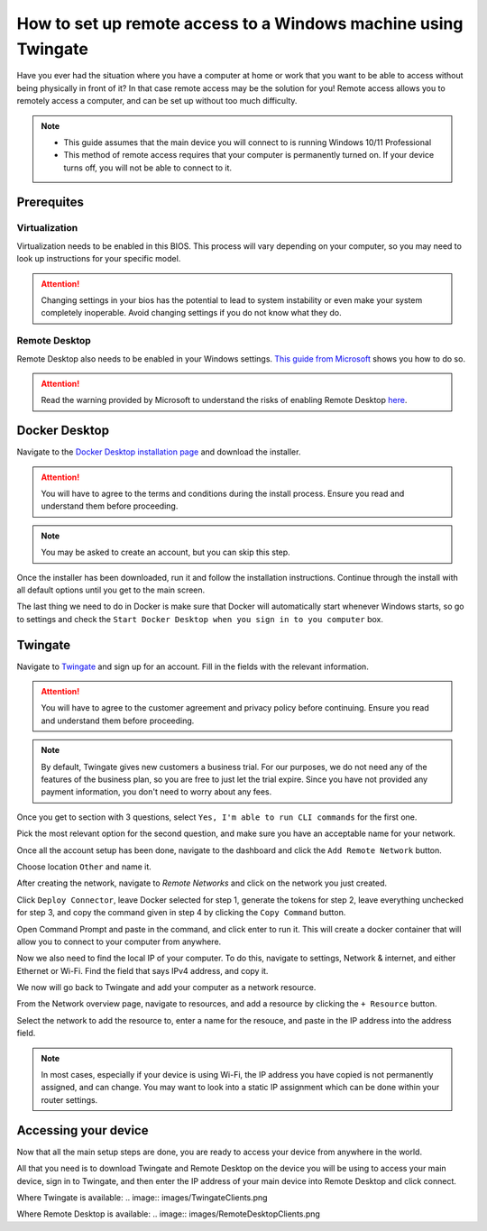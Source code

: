 How to set up remote access to a Windows machine using Twingate
===============================================================

Have you ever had the situation where you have a computer at home or work that you want to be able to access without being physically in front of it? In that case remote access may be the solution for you! Remote access allows you to remotely access a computer, and can be set up without too much difficulty.

.. note::
   * This guide assumes that the main device you will connect to is running Windows 10/11 Professional
   * This method of remote access requires that your computer is permanently turned on. If your device turns off, you will not be able to connect to it.

Prerequites
-----------

Virtualization
~~~~~~~~~~~~~~

Virtualization needs to be enabled in this BIOS. This process will vary depending on your computer, so you may need to look up instructions for your specific model.

.. attention::
   Changing settings in your bios has the potential to lead to system instability or even make your system completely inoperable. Avoid changing settings if you do not know what they do.

Remote Desktop
~~~~~~~~~~~~~~

Remote Desktop also needs to be enabled in your Windows settings. `This guide from Microsoft <https://learn.microsoft.com/en-us/windows-server/remote/remote-desktop-services/clients/remote-desktop-allow-access#windows-10-fall-creator-update-1709-or-later>`_ shows you how to do so.

.. attention::
   Read the warning provided by Microsoft to understand the risks of enabling Remote Desktop `here <https://learn.microsoft.com/en-us/windows-server/remote/remote-desktop-services/clients/remote-desktop-allow-access#windows-10-fall-creator-update-1709-or-later>`_.


Docker Desktop
--------------

Navigate to the `Docker Desktop installation page <https://www.docker.com/products/docker-desktop/>`_ and download the installer.

.. attention::
   You will have to agree to the terms and conditions during the install process. Ensure you read and understand them before proceeding.

.. note::
   You may be asked to create an account, but you can skip this step.

Once the installer has been downloaded, run it and follow the installation instructions. Continue through the install with all default options until you get to the main screen.

The last thing we need to do in Docker is make sure that Docker will automatically start whenever Windows starts, so go to settings and check the ``Start Docker Desktop when you sign in to you computer`` box.

.. image:: images/StartWithWindows.png

Twingate
--------

Navigate to `Twingate <https://twingate.com>`_ and sign up for an account.
Fill in the fields with the relevant information.

.. attention::
   You will have to agree to the customer agreement and privacy policy before continuing. Ensure you read and understand them before proceeding.

.. note::
   By default, Twingate gives new customers a business trial. For our purposes, we do not need any of the features of the business plan, so you are free to just let the trial expire. Since you have not provided any payment information, you don't need to worry about any fees.

Once you get to section with 3 questions, select ``Yes, I'm able to run CLI commands`` for the first one.

.. image:: images/TwingateCLI.png

Pick the most relevant option for the second question, and make sure you have an acceptable name for your network.

Once all the account setup has been done, navigate to the dashboard and click the ``Add Remote Network`` button.

Choose location ``Other`` and name it.

.. image:: images/AddRemoteNetwork.png

After creating the network, navigate to `Remote Networks` and click on the network you just created.

Click ``Deploy Connector``, leave Docker selected for step 1, generate the tokens for step 2, leave everything unchecked for step 3, and copy the command given in step 4 by clicking the ``Copy Command`` button.

Open Command Prompt and paste in the command, and click enter to run it. This will create a docker container that will allow you to connect to your computer from anywhere.

Now we also need to find the local IP of your computer. To do this, navigate to settings, Network & internet, and either Ethernet or Wi-Fi. Find the field that says IPv4 address, and copy it.

We now will go back to Twingate and add your computer as a network resource.

From the Network overview page, navigate to resources, and add a resource by clicking the ``+ Resource`` button.

Select the network to add the resource to, enter a name for the resouce, and paste in the IP address into the address field.

.. image:: images/AddResource.png

.. note::
   In most cases, especially if your device is using Wi-Fi, the IP address you have copied is not permanently assigned, and can change. You may want to look into a static IP assignment which can be done within your router settings.

Accessing your device
---------------------

Now that all the main setup steps are done, you are ready to access your device from anywhere in the world.

All that you need is to download Twingate and Remote Desktop on the device you will be using to access your main device, sign in to Twingate, and then enter the IP address of your main device into Remote Desktop and click connect.

Where Twingate is available:
.. image:: images/TwingateClients.png

Where Remote Desktop is available:
.. image:: images/RemoteDesktopClients.png
